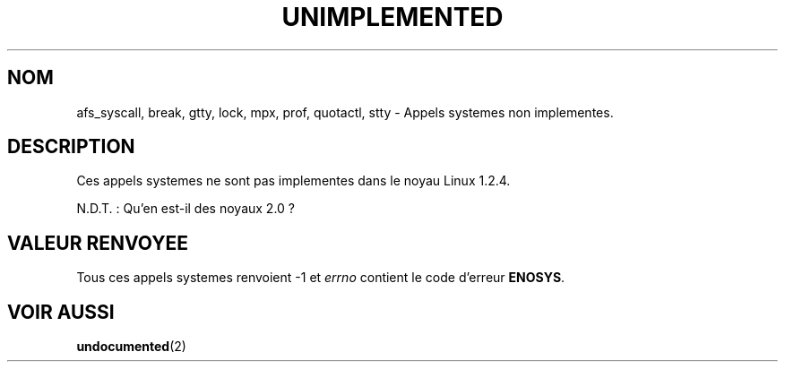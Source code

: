 .\" Hey Emacs! This file is -*- nroff -*- source.
.\"
.\" Copyright 1995 Michael Chastain (mec@shell.portal.com), 15 April 1995.
.\"
.\" This is free documentation; you can redistribute it and/or
.\" modify it under the terms of the GNU General Public License as
.\" published by the Free Software Foundation; either version 2 of
.\" the License, or (at your option) any later version.
.\"
.\" The GNU General Public License's references to "object code"
.\" and "executables" are to be interpreted as the output of any
.\" document formatting or typesetting system, including
.\" intermediate and printed output.
.\"
.\" This manual is distributed in the hope that it will be useful,
.\" but WITHOUT ANY WARRANTY; without even the implied warranty of
.\" MERCHANTABILITY or FITNESS FOR A PARTICULAR PURPOSE.  See the
.\" GNU General Public License for more details.
.\"
.\" You should have received a copy of the GNU General Public
.\" License along with this manual; if not, write to the Free
.\" Software Foundation, Inc., 675 Mass Ave, Cambridge, MA 02139,
.\" USA.
.\"
.\" 'ftime' is implemented as a library function.
.\" 'ulimit' is implemented as a library function.
.\"
.\" Traduction 16/10/1996 par Christophe Blaess (ccb@club-internet.fr)
.\"
.TH UNIMPLEMENTED 2 "16 Octobre 1996" Linux "Manuel du programmeur Linux"
.SH NOM
afs_syscall, break, gtty, lock, mpx, prof, quotactl, stty
\- Appels systemes non implementes.
.SH DESCRIPTION
Ces appels systemes ne sont pas implementes dans le noyau
Linux 1.2.4.

N.D.T. : Qu'en est\-il des noyaux 2.0 ?

.SH "VALEUR RENVOYEE"
Tous ces appels systemes renvoient \-1 et
.I errno
contient le code d'erreur
.BR ENOSYS .
.SH "VOIR AUSSI"
.BR undocumented (2)
